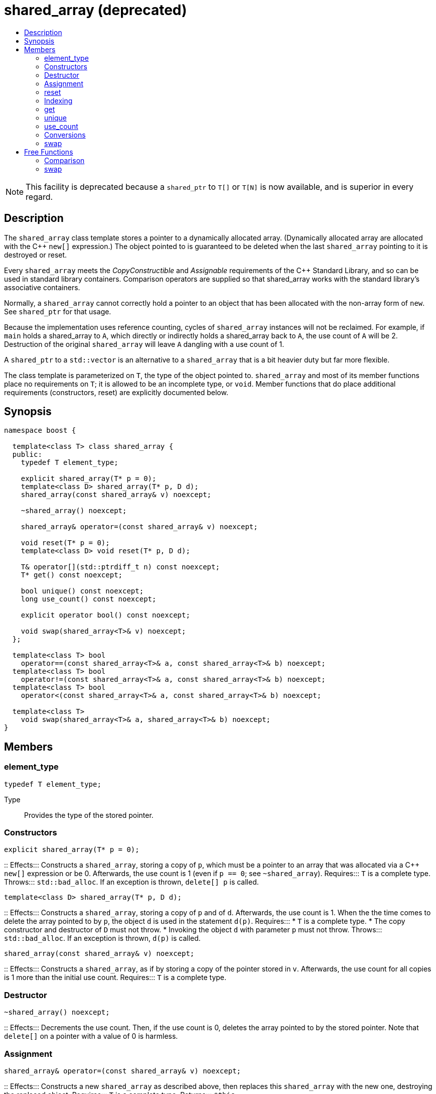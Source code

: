 ////
Copyright 2017 Peter Dimov

Distributed under the Boost Software License, Version 1.0.

See accompanying file LICENSE_1_0.txt or copy at
http://www.boost.org/LICENSE_1_0.txt
////

[[shared_array]]
[appendix]
# shared_array (deprecated)
:toc:
:toc-title:
:idprefix: shared_array_

NOTE: This facility is deprecated because a `shared_ptr` to `T[]` or `T[N]`
is now available, and is superior in every regard.

## Description

The `shared_array` class template stores a pointer to a dynamically allocated
array. (Dynamically allocated array are allocated with the C++ `new[]`
expression.) The object pointed to is guaranteed to be deleted when the last
`shared_array` pointing to it is destroyed or reset.

Every `shared_array` meets the _CopyConstructible_ and _Assignable_
requirements of the {cpp} Standard Library, and so can be used in standard
library containers. Comparison operators are supplied so that shared_array
works with the standard library's associative containers.

Normally, a `shared_array` cannot correctly hold a pointer to an object that
has been allocated with the non-array form of `new`. See `shared_ptr` for that
usage.

Because the implementation uses reference counting, cycles of `shared_array`
instances will not be reclaimed. For example, if `main` holds a shared_array
to `A`, which directly or indirectly holds a shared_array back to `A`, the use
count of `A` will be 2. Destruction of the original `shared_array` will leave
`A` dangling with a use count of 1.

A `shared_ptr` to a `std::vector` is an alternative to a `shared_array` that
is a bit heavier duty but far more flexible.

The class template is parameterized on `T`, the type of the object pointed to.
`shared_array` and most of its member functions place no requirements on `T`;
it is allowed to be an incomplete type, or `void`. Member functions that do
place additional requirements (constructors, reset) are explicitly documented
below.

## Synopsis

```
namespace boost {

  template<class T> class shared_array {
  public:
    typedef T element_type;

    explicit shared_array(T* p = 0);
    template<class D> shared_array(T* p, D d);
    shared_array(const shared_array& v) noexcept;

    ~shared_array() noexcept;

    shared_array& operator=(const shared_array& v) noexcept;

    void reset(T* p = 0);
    template<class D> void reset(T* p, D d);

    T& operator[](std::ptrdiff_t n) const noexcept;
    T* get() const noexcept;

    bool unique() const noexcept;
    long use_count() const noexcept;

    explicit operator bool() const noexcept;

    void swap(shared_array<T>& v) noexcept;
  };

  template<class T> bool
    operator==(const shared_array<T>& a, const shared_array<T>& b) noexcept;
  template<class T> bool
    operator!=(const shared_array<T>& a, const shared_array<T>& b) noexcept;
  template<class T> bool
    operator<(const shared_array<T>& a, const shared_array<T>& b) noexcept;

  template<class T>
    void swap(shared_array<T>& a, shared_array<T>& b) noexcept;
}
```

## Members

### element_type

```
typedef T element_type;
```
Type:: Provides the type of the stored pointer.

### Constructors

```
explicit shared_array(T* p = 0);
```
::
Effects::: Constructs a `shared_array`, storing a copy of `p`, which must be a
pointer to an array that was allocated via a C++ `new[]` expression or be 0.
Afterwards, the use count is 1 (even if `p == 0`; see `~shared_array`).
Requires::: `T` is a complete type.
Throws::: `std::bad_alloc`. If an exception is thrown, `delete[] p` is called.

```
template<class D> shared_array(T* p, D d);
```
::
Effects::: Constructs a `shared_array`, storing a copy of `p` and of `d`.
Afterwards, the use count is 1. When the the time comes to delete the array
pointed to by `p`, the object `d` is used in the statement `d(p)`.
Requires:::
* `T` is a complete type.
* The copy constructor and destructor of `D` must not throw.
* Invoking the object `d` with parameter `p` must not throw.
Throws::: `std::bad_alloc`. If an exception is thrown, `d(p)` is called.

```
shared_array(const shared_array& v) noexcept;
```
::
Effects::: Constructs a `shared_array`, as if by storing a copy of the pointer
stored in `v`. Afterwards, the use count for all copies is 1 more than the
initial use count.
Requires::: `T` is a complete type.

### Destructor

```
~shared_array() noexcept;
```
::
Effects::: Decrements the use count. Then, if the use count is 0, deletes the
array pointed to by the stored pointer. Note that `delete[]` on a pointer with
a value of 0 is harmless. 

### Assignment

```
shared_array& operator=(const shared_array& v) noexcept;
```
::
Effects::: Constructs a new `shared_array` as described above, then replaces
this `shared_array` with the new one, destroying the replaced object.
Requires::: `T` is a complete type.
Returns::: `*this`.

### reset

```
void reset(T* p = 0);
```
::
Effects::: Constructs a new `shared_array` as described above, then replaces
this `shared_array` with the new one, destroying the replaced object.
Requires::: `T` is a complete type.
Throws::: `std::bad_alloc`. If an exception is thrown, `delete[] p` is called.

```
template<class D> void reset(T* p, D d);
```
::
Effects::: Constructs a new `shared_array` as described above, then replaces
this `shared_array` with the new one, destroying the replaced object.
Requires:::
* `T` is a complete type.
* The copy constructor of `D` must not throw.
Throws::: `std::bad_alloc`. If an exception is thrown, `d(p)` is called.

### Indexing

```
T& operator[](std::ptrdiff_t n) const noexcept;
```
Returns::: A reference to element `n` of the array pointed to by the stored
pointer. Behavior is undefined and almost certainly undesirable if the stored
pointer is 0, or if `n` is less than 0 or is greater than or equal to the
number of elements in the array.
Requires::: `T` is a complete type.

### get

```
T* get() const noexcept;
```
::
Returns::: The stored pointer.

### unique

```
bool unique() const noexcept;
```
::
Returns::: `true` if no other `shared_array` is sharing ownership of the
stored pointer, `false` otherwise.

### use_count

```
long use_count() const noexcept;
```
::
Returns::: The number of `shared_array` objects sharing ownership of the
stored pointer.

### Conversions

```
explicit operator bool() const noexcept;
```
::
Returns::: `get() != 0`.
Requires::: `T` is a complete type.

### swap

```
void swap(shared_array<T>& b) noexcept;
```
::
Effects::: Exchanges the contents of the two smart pointers.

## Free Functions

### Comparison

```
template<class T> bool
  operator==(const shared_array<T>& a, const shared_array<T>& b) noexcept;
```
```
template<class T> bool
  operator!=(const shared_array<T>& a, const shared_array<T>& b) noexcept;
```
```
template<class T> bool
  operator<(const shared_array<T>& a, const shared_array<T>& b) noexcept;
```
::
Returns::: The result of comparing the stored pointers of the two smart
pointers.

NOTE: The `operator<` overload is provided to define an ordering so that
`shared_array` objects can be used in associative containers such as
`std::map`. The implementation uses `std::less<T*>` to perform the comparison.
This ensures that the comparison is handled correctly, since the standard
mandates that relational operations on pointers are unspecified (5.9
[expr.rel] paragraph 2) but `std::less` on pointers is well-defined (20.3.3
[lib.comparisons] paragraph 8).

### swap

```
template<class T>
  void swap(shared_array<T>& a, shared_array<T>& b) noexcept;
```
::
Returns::: `a.swap(b)`.
Requires::: `T` is a complete type.
